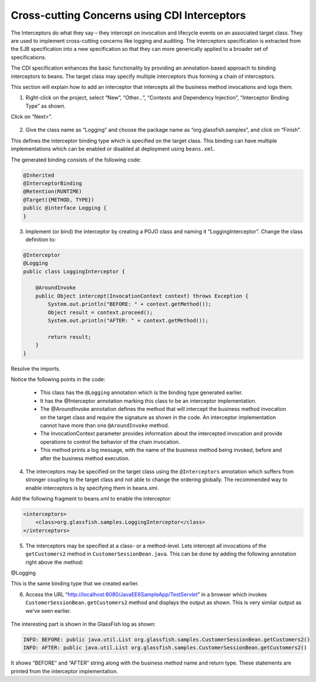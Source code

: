 Cross-cutting Concerns using CDI Interceptors
=======================================================

The Interceptors do what they say – they intercept on invocation and lifecycle events on an associated target class. They are used to implement cross-cutting concerns like logging and auditing. The Interceptors specification is extracted from the EJB specification into a new specification so that they can more generically applied to a broader set of specifications.

The CDI specification enhances the basic functionality by providing an annotation-based approach to binding interceptors to beans. The target class may specify multiple interceptors thus forming a chain of interceptors.

.. note::
This section will explain how to add an interceptor that intercepts all the business method invocations and logs them.


1. Right-click on the project, select “New”, “Other...”, “Contexts and Dependency Injection”, “Interceptor Binding Type” as shown.

Click on “Next>”.

.. figure:: images/17-create-interceptor.png

2. Give the class name as “Logging” and choose the package name as “org.glassfish.samples”, and click on “Finish”.

This defines the interceptor binding type which is specified on the target class. This binding can have multiple implementations which can be enabled or disabled at deployment using ``beans.xml``.

The generated binding consists of the following code:

.. code-block:: java

    @Inherited
    @InterceptorBinding
    @Retention(RUNTIME)
    @Target({METHOD, TYPE})
    public @interface Logging {
    }


3. Implement (or bind) the interceptor by creating a POJO class and naming it “LoggingInterceptor”. Change the class definition to:


.. code-block:: java

    @Interceptor
    @Logging
    public class LoggingInterceptor {
    
        @AroundInvoke
	public Object intercept(InvocationContext context) throws Exception {
            System.out.println("BEFORE: " + context.getMethod());
            Object result = context.proceed();
            System.out.println("AFTER: " + context.getMethod());
    
            return result;
        }
    }

Resolve the imports.

.. note::
Notice the following points in the code:

 * This class has the ``@Logging`` annotation which is the binding type generated earlier.
 * It has the @Interceptor annotation marking this class to be an interceptor implementation.
 * The @AroundInvoke annotation defines the method that will intercept the business method invocation on the target class and require the signature as shown in the code. An interceptor implementation cannot have more than one ``@AroundInvoke`` method.
 * The InvocationContext parameter provides information about the intercepted invocation and provide operations to control the behavior of the chain invocation.
 * This method prints a log message, with the name of the business method being invoked, before and after the business method execution.


4. The interceptors may be specified on the target class using the ``@Interceptors`` annotation which suffers from stronger coupling to the target class and not able to change the ordering globally. The recommended way to enable interceptors is by specifying them in beans.xml. 

Add the following fragment to beans.xml to enable the interceptor:

.. code-block:: xml

    <interceptors>
        <class>org.glassfish.samples.LoggingInterceptor</class>
    </interceptors>


5. The interceptors may be specified at a class- or a method-level. Lets intercept all invocations of the ``getCustomers2`` method in ``CustomerSessionBean.java``. This can be done by adding the following annotation right above the method:

@Logging

This is the same binding type that we created earlier.


6. Access the URL  “http://localhost:8080/JavaEE6SampleApp/TestServlet” in a browser which invokes ``CustomerSessionBean.getCustomers2`` method and displays the output as shown. This is very similar output as we've seen earlier.

.. figure:: images/17-test-servlet.png


The interesting part is shown in the GlassFish log as shown:

.. code-block:: 

    INFO: BEFORE: public java.util.List org.glassfish.samples.CustomerSessionBean.getCustomers2()
    INFO: AFTER: public java.util.List org.glassfish.samples.CustomerSessionBean.getCustomers2()

It shows “BEFORE” and “AFTER” string along with the business method name and return type. These statements are printed from the interceptor implementation.
